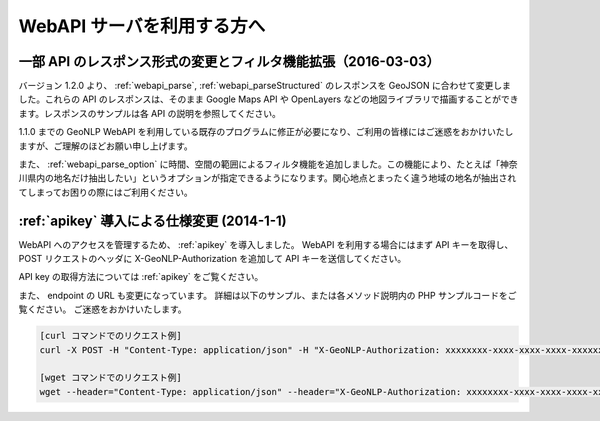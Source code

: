 .. _webapi_news:

================================================
WebAPI サーバを利用する方へ
================================================

.. _webapi_news_20160303:

一部 API のレスポンス形式の変更とフィルタ機能拡張（2016-03-03）
=======================================================================

バージョン 1.2.0 より、 :ref:`webapi_parse`, :ref:`webapi_parseStructured` のレスポンスを GeoJSON に合わせて変更しました。これらの API のレスポンスは、そのまま Google Maps API や OpenLayers などの地図ライブラリで描画することができます。レスポンスのサンプルは各 API の説明を参照してください。

1.1.0 までの GeoNLP WebAPI を利用している既存のプログラムに修正が必要になり、ご利用の皆様にはご迷惑をおかけいたしますが、ご理解のほどお願い申し上げます。

また、 :ref:`webapi_parse_option` に時間、空間の範囲によるフィルタ機能を追加しました。この機能により、たとえば「神奈川県内の地名だけ抽出したい」というオプションが指定できるようになります。関心地点とまったく違う地域の地名が抽出されてしまってお困りの際にはご利用ください。

.. _webapi_news_20140101:

:ref:`apikey` 導入による仕様変更 (2014-1-1)
================================================

WebAPI へのアクセスを管理するため、 :ref:`apikey` を導入しました。
WebAPI を利用する場合にはまず API キーを取得し、
POST リクエストのヘッダに X-GeoNLP-Authorization を追加して
API キーを送信してください。

API key の取得方法については :ref:`apikey` をご覧ください。

また、 endpoint の URL も変更になっています。
詳細は以下のサンプル、または各メソッド説明内の PHP サンプルコードをご覧ください。
ご迷惑をおかけいたします。

.. sourcecode:: sh

  [curl コマンドでのリクエスト例]
  curl -X POST -H "Content-Type: application/json" -H "X-GeoNLP-Authorization: xxxxxxxx-xxxx-xxxx-xxxx-xxxxxxxxxxxx" -d '{"method":"geonlp.parse","params":["NIIは千代田区一ツ橋１－２－１にあります。神保町駅から徒歩3分。"],"id":1}' https://dias.ex.nii.ac.jp/geonlp/api/1/geo-tagging

  [wget コマンドでのリクエスト例]
  wget --header="Content-Type: application/json" --header="X-GeoNLP-Authorization: xxxxxxxx-xxxx-xxxx-xxxx-xxxxxxxxxxxx" --post-data='{"method":"geonlp.parse","params":["NIIは千代田区一ツ橋１－２－１にあります。神保町駅から徒歩3分。"],"id":1}' https://dias.ex.nii.ac.jp/geonlp/api/1/geo-tagging
